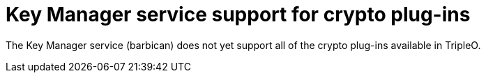 [id="key-manager-service-support-for-crypto-plug-ins_{context}"]

= Key Manager service support for crypto plug-ins

The Key Manager service (barbican) does not yet support all of the crypto plug-ins available in TripleO.

//**TODO: Right now Barbican only supports the simple crypto plugin.

//*TODO: Talk about Ceph Storage and Swift Storage nodes, HCI deployments,
//etc.*